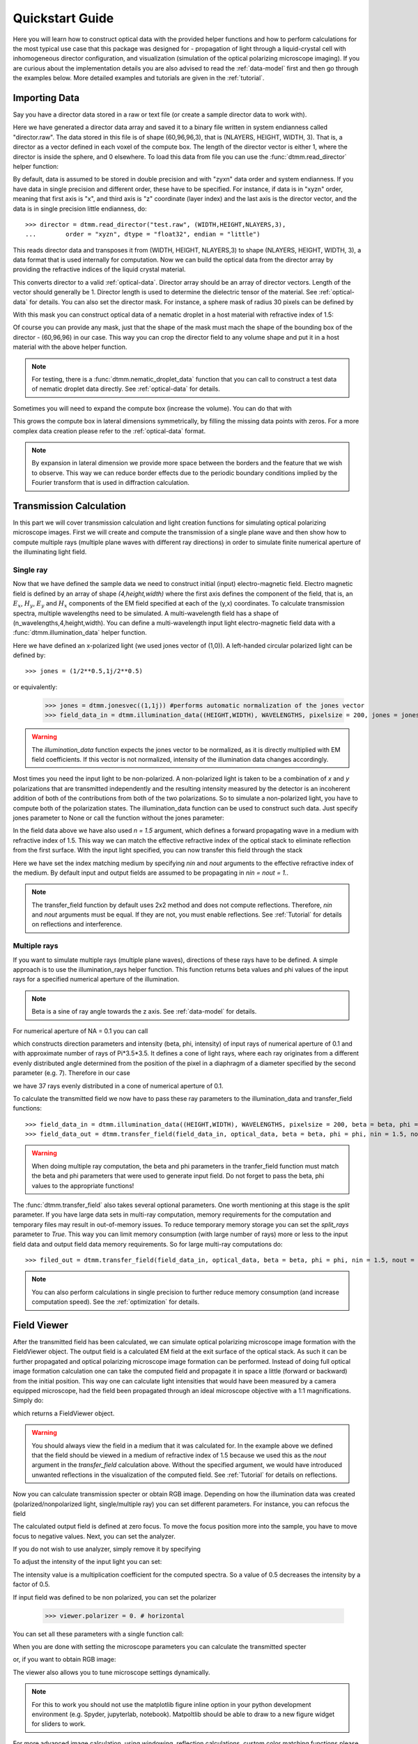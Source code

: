 .. _quickstart:

Quickstart Guide
================

Here you will learn how to construct optical data with the provided helper functions and how to perform calculations for the most typical use case that this package was designed for - propagation of light through a liquid-crystal cell with inhomogeneous director configuration, and visualization (simulation of the optical polarizing microscope imaging). If you are curious about the implementation details you are also advised to read the :ref:`data-model` first and then go through the examples below. More detailed examples  and tutorials are given in the :ref:`tutorial`. 

Importing Data
--------------

Say you have a director data stored in a raw or text file (or create a sample director data to work with).

.. doctest::
  
    >>> import dtmm
    >>> NLAYERS, HEIGHT, WIDTH = (60, 96, 96)
    >>> director = dtmm.nematic_droplet_director((NLAYERS, HEIGHT, WIDTH), radius = 30, profile = "r")
    >>> director.tofile("director.raw")

Here we have generated a director data array and saved it to a binary file written in system endianness called "director.raw". The data stored in this file is of shape (60,96,96,3), that is (NLAYERS, HEIGHT, WIDTH, 3). That is, a director as a vector defined in each voxel of the compute box. The length of the director vector is either 1, where the director is inside the sphere, and 0 elsewhere. To load this data from file you can use the :func:`dtmm.read_director` helper function:

.. doctest::

    >>> director = dtmm.read_director("director.raw", (NLAYERS, HEIGHT, WIDTH ,3))

By default, data is assumed to be stored in double precision and with "zyxn" data order and system endianness. If you have data in single precision and different order, these have to be specified. For instance, if data is in "xyzn" order, meaning that first axis is "x", and third axis is "z" coordinate (layer index) and the last axis is the director vector, and the data is in single precision little endianness, do::

    >>> director = dtmm.read_director("test.raw", (WIDTH,HEIGHT,NLAYERS,3),
    ...        order = "xyzn", dtype = "float32", endian = "little")

This reads director data and transposes it from (WIDTH, HEIGHT, NLAYERS,3) to shape (NLAYERS, HEIGHT, WIDTH, 3), a data format that is used internally for computation. Now we can build the optical data from the director array by providing the refractive indices of the liquid crystal material.

.. doctest::

   >>> optical_data = dtmm.director2data(director, no = 1.5, ne = 1.6)

This converts director to a valid :ref:`optical-data`. Director array should be an array of director vectors. Length of the vector should generally be 1. Director length is used to determine the dielectric tensor of the material. See :ref:`optical-data` for details. You can also set the director mask. For instance, a sphere mask of radius 30 pixels can be defined by

.. doctest::

   >>> mask = dtmm.sphere_mask((NLAYERS,HEIGHT,WIDTH),30)  
 
With this mask you can construct optical data of a nematic droplet in a host material with refractive index of 1.5:

.. doctest::

   >>> optical_data = dtmm.director2data(director, no = 1.5, ne = 1.6, mask = mask, nhost = 1.5)

Of course you can provide any mask, just that the shape of the mask must mach the shape of the bounding box of the director - (60,96,96) in our case. This way you can crop the director field to any volume shape and put it in a host material with the above helper function. 

.. note::

   For testing, there is a :func:`dtmm.nematic_droplet_data` function that you can call to construct a test data of nematic droplet data directly. See :ref:`optical-data` for details.

Sometimes you will need to expand the compute box (increase the volume). You can do that with

.. doctest::

   >>> director_large = dtmm.expand(director, (60,128,128))

This grows the compute box in lateral dimensions symmetrically, by filling the missing data points with zeros. For a more complex data creation please refer to the :ref:`optical-data` format.

.. note::

   By expansion in lateral dimension we provide more space between the borders and the feature that we wish to observe. This way we can reduce border effects due to the periodic boundary conditions implied by the Fourier transform that is used in diffraction calculation. 

Transmission Calculation
------------------------

In this part we will cover transmission calculation and light creation functions for simulating optical polarizing microscope images. First we will create and compute the transmission of a single plane wave and then show how to compute multiple rays (multiple plane waves with different ray directions) in order to simulate finite numerical aperture of the illuminating light field.

Single ray
++++++++++

Now that we have defined the sample data we need to construct initial (input) electro-magnetic field. Electro magnetic field is defined by an array of shape *(4,height,width)* where the first axis defines the component of the field, that is, an :math:`E_x`, :math:`H_y`, :math:`E_y` and :math:`H_x` components of the EM field specified at each of the (y,x) coordinates. To calculate transmission spectra, multiple  wavelengths need to be simulated. A multi-wavelength field has a shape of (n_wavelengths,4,height,width). You can define a multi-wavelength input light electro-magnetic field data with a :func:`dtmm.illumination_data` helper function. 

.. doctest::

   >>> import numpy as np
   >>> WAVELENGTHS = np.linspace(380,780,11)
   >>> field_data = dtmm.illumination_data((HEIGHT,WIDTH), WAVELENGTHS, pixelsize = 200, jones = (1,0)) 

Here we have defined an x-polarized light (we used jones vector of (1,0)). A left-handed circular polarized light can be defined by:: 

   >>> jones = (1/2**0.5,1j/2**0.5)

or equivalently:

   >>> jones = dtmm.jonesvec((1,1j)) #performs automatic normalization of the jones vector
   >>> field_data_in = dtmm.illumination_data((HEIGHT,WIDTH), WAVELENGTHS, pixelsize = 200, jones = jones) 

.. warning::

   The `illumination_data` function expects the jones vector to be normalized, as it is directly multiplied with EM field coefficients. If this vector is not normalized, intensity of the illumination data changes accordingly. 

Most times you need the input light to be non-polarized. A non-polarized light is taken to be a combination of *x* and *y* polarizations that are transmitted independently and the resulting intensity measured by the detector is an incoherent addition of both of the contributions from both of the two polarizations. So to simulate a non-polarized light, you have to compute both of the polarization states. The illumination_data function can be used to construct such data. Just specify jones parameter to None or call the function without the jones parameter:

.. doctest::

   >>> field_data_in = dtmm.illumination_data((HEIGHT,WIDTH), WAVELENGTHS, pixelsize = 200, n = 1.5) 

In the field data above we have also used *n = 1.5* argument, which defines a forward propagating wave in a medium with refractive index of 1.5. This way we can match the effective refractive index of the optical stack to eliminate reflection from the first surface. With the input light specified, you can now transfer this field through the stack

.. doctest::

   >>> field_data_out = dtmm.transfer_field(field_data_in, optical_data, nin = 1.5, nout = 1.5)

Here we have set the index matching medium by specifying *nin* and *nout* arguments to the effective refractive index of the medium. By default input and output fields are assumed to be propagating in *nin = nout = 1.*. 

.. note :: 

   The transfer_field function by default uses 2x2 method and does not compute reflections. Therefore, `nin` and `nout` arguments must be equal. If they are not, you must enable reflections. See :ref:`Tutorial` for details on reflections and interference.


Multiple rays
+++++++++++++

If you want to simulate multiple rays (multiple plane waves), directions of these rays have to be defined. A simple approach is to use the illumination_rays helper function. This function returns beta values and phi values of the input rays for a specified numerical aperture of the illumination. 

.. note::

   Beta is a sine of ray angle towards the z axis. See :ref:`data-model` for details.

For numerical aperture of NA = 0.1 you can call

.. doctest::

   >>> beta, phi, intensity = dtmm.illumination_rays(0.1,7, smooth = 0.2) 

which constructs direction parameters and intensity (beta, phi, intensity) of input rays of numerical aperture of 0.1 and with approximate number of rays of Pi*3.5*3.5. It defines a cone of light rays, where each ray originates from a different evenly distributed angle determined from the position of the pixel in a diaphragm of a diameter specified by the second parameter (e.g. 7). Therefore in our case

.. doctest::

   >>> len(beta)
   37
 
we have 37 rays evenly distributed in a cone of numerical aperture of 0.1. 

.. plot:: examples/illumination_rays.py

   The beta and beta values of the 37 ray parameters. The color represents the intensity of the ray. 

To calculate the transmitted field we now have to pass these ray parameters to the illumination_data and transfer_field functions::

   >>> field_data_in = dtmm.illumination_data((HEIGHT,WIDTH), WAVELENGTHS, pixelsize = 200, beta = beta, phi = phi, intensity = intensity, n = 1.5)
   >>> field_data_out = dtmm.transfer_field(field_data_in, optical_data, beta = beta, phi = phi, nin = 1.5, nout = 1.5)

.. warning::

   When doing multiple ray computation, the beta and phi parameters in the tranfer_field function must match the beta and phi parameters that were used to generate input field. Do not forget to pass the beta, phi values to the appropriate functions!

The :func:`dtmm.transfer_field` also takes several optional parameters. One worth mentioning at this stage is the `split` parameter. If you have large data sets in multi-ray computation, memory requirements for the computation and temporary files may result in out-of-memory issues. To reduce temporary memory storage you can set the `split_rays` parameter to `True`. This way you can limit memory consumption (with large number of rays) more or less to the input field data and output field data memory requirements. So for large multi-ray computations do::

   >>> filed_out = dtmm.transfer_field(field_data_in, optical_data, beta = beta, phi = phi, nin = 1.5, nout = 1.5, split_rays = True)

.. note:: 

   You can also perform calculations in single precision to further reduce memory consumption (and increase computation speed). See the :ref:`optimization` for details.



Field Viewer
------------

After the transmitted field has been calculated, we can simulate optical polarizing microscope image formation with the FieldViewer object. The output field is a calculated EM field at the exit surface of the optical stack. As such it can be further propagated and optical polarizing microscope image formation can be performed. Instead of doing full optical image formation calculation one can take the computed field and propagate it in space a little (forward or backward) from the initial position. This way one can calculate light intensities that would have been measured by a camera equipped microscope, had the field been propagated through an ideal microscope objective with a 1:1 magnifications. Simply do:

.. doctest::

   >>> viewer = dtmm.field_viewer(field_data_out, n = 1.5)

which returns a FieldViewer object.

.. warning::

    You should always view the field in a medium that it was calculated for. In the example above we defined that the field should be viewed in a medium of refractive index of 1.5 because we used this as the `nout` argument in the `transfer_field` calculation above. Without the specified argument, we would have introduced unwanted reflections in the visualization of the computed field. See  :ref:`Tutorial` for details on reflections.


Now you can calculate transmission specter or obtain RGB image. Depending on how the illumination data was created (polarized/nonpolarized light, single/multiple ray) you can set different parameters. For instance, you can refocus the field

.. doctest::

   >>> viewer.focus = -20 

The calculated output field is defined at zero focus. To move the focus position more into the sample, you have to move focus to negative values. Next, you can set the analyzer.

.. doctest::

   >>> viewer.analyzer = 90 #in degrees - vertical direction

If you do not wish to use analyzer, simply remove it by specifying

.. doctest::

   >>> viewer.analyzer = None
   
To adjust the intensity of the input light you can set:

.. doctest::

   >>> viewer.intensity = 0.5

The intensity value is a multiplication coefficient for the computed spectra. So a value of 0.5 decreases the intensity by a factor of 0.5. 

If input field was defined to be non polarized, you can set the polarizer

   >>> viewer.polarizer = 0. # horizontal

You can set all these parameters with a single function call:

.. doctest::

   >>> viewer.set_parameters(intensity = 1., polarizer = 0., analyzer = 90, focus = -20)

When you are done with setting the microscope parameters you can calculate the transmitted specter

.. doctest::

   >>> specter = viewer.calculate_specter()

or, if you want to obtain RGB image:

.. doctest::

   >>> image = viewer.calculate_image()

The viewer also allows you to tune microscope settings dynamically. 

.. doctest::

   >>> fig, ax = viewer.plot()
   >>> fig.show()

.. note:: 

    For this to work you should not use the matplotlib figure inline option in your python development environment (e.g. Spyder, jupyterlab, notebook). Matpoltlib should be able to draw to a new figure widget for sliders to work. 

For more advanced image calculation, using windowing, reflection calculations, custom color matching functions please refer to the :ref:`Tutorial`.

Viewing direction
-----------------

If a different viewing direction is required you must rotate the object and recompute the output field. Currently, you cannot rotate the optical data, but you can rotate the regular spaced director field and then construct the optical data as in examples above. There are two helper function to achieve rotations of the director field. If you want to do a 90 degrees *y* axis rotation you can do:

.. doctest::

   >>> dir90 = dtmm.rot90_director(director, axis = "y")
   
This rotates the whole compute box and the shape of the director field becomes
   
.. doctest::

   >>> dir90.shape
   (96, 96, 60, 3)

This transformation is lossless as no data points are cropped and no interpolation is performed. You may want to crop data and add some border area to increase the size of the compute box and to match it to the original data. Alternative approach, and for a more general, lossy transformation you can use the :func:`dtmm.data.rotate_director` function. For a 90 degree rotation around the *y* axis

.. doctest::
   
   >>> rmat = dtmm.rotation_matrix_y(np.pi/2)
   >>> dir90i = dtmm.rotate_director(rmat,director) 

Now the shape of the output director field is the same, and there are data points in the output that are out of domain in the original data and few data points in the original data were cropped in the proces. The out-of-domain data point are by default defined to be a zero vector

.. doctest::

   >>> dir90i[0,0,0] #the border is out of domain in the original data, so this is zero.
   array([0., 0., 0.])

For a more general rotation, say a 0.3 rotation around the *z* axis (yaw), followed by a 0.4 rotation around the *y* axis (theta) and finally, a 0.5 rotation around the z axis (phi), there is a helper function that construct a rotation matrix by multiplying the three rotation matrices

.. doctest::

   >>> mat = dtmm.rotation_matrix((0.3,0.4,0.5))

It is up to the user to apply a mask or to specify the optical data parameters of these out of domain data points. 

.. doctest::

   >>> mask = dtmm.sphere_mask((NLAYERS,HEIGHT,WIDTH),30) 
   >>> optical_data = dtmm.director2data(director, no = 1.5, ne = 1.6, mask = mask, nhost = 1.5)


Data IO
-------

To save/load field data or optical (stack) data to a file for later use there are load and save functions::

   >>> dtmm.save_field("field.dtmf", field_data_out)
   >>> dtmm.save_stack("stack.dtms", optical_data)
   >>> field_data = dtmm.load_field("field.dtmf")
   >>> optical_data = dtmm.load_stack("stack.dtms")

.. note::
   
   The save functions append *.dtmf* or *.dtms* extensions to the filename if extensions are not provided by user.


Increasing computation speed
----------------------------

So you want to get best performance? First make sure you have `mkl_fft` installed:: 

    >>> import mkl_fft

Then before loading the package set these environment variables:

.. doctest::

   >>> import os
   >>> os.environ["DTMM_DOUBLE_PRECISION"] = "0" #compile for single precision
   >>> os.environ["DTMM_FASTMATH"] = "1" #use the fast math compilation option in numba
   >>> os.environ["DTMM_TARGET_PARALLEL"] = "1" #use target='parallel' and parallel = True options in numba

Now load the package 

.. doctest::

   >>> import dtmm

We now have the package compiled for best performance at the cost of computation accuracy.
See :ref:`optimization` for details and further tuning and configuration options.



